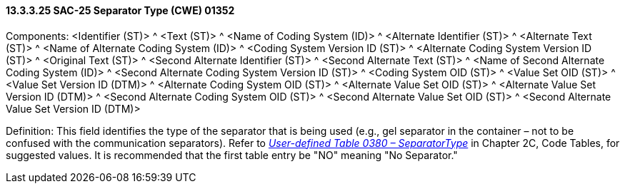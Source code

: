 ==== 13.3.3.25 SAC-25 Separator Type (CWE) 01352

Components: <Identifier (ST)> ^ <Text (ST)> ^ <Name of Coding System (ID)> ^ <Alternate Identifier (ST)> ^ <Alternate Text (ST)> ^ <Name of Alternate Coding System (ID)> ^ <Coding System Version ID (ST)> ^ <Alternate Coding System Version ID (ST)> ^ <Original Text (ST)> ^ <Second Alternate Identifier (ST)> ^ <Second Alternate Text (ST)> ^ <Name of Second Alternate Coding System (ID)> ^ <Second Alternate Coding System Version ID (ST)> ^ <Coding System OID (ST)> ^ <Value Set OID (ST)> ^ <Value Set Version ID (DTM)> ^ <Alternate Coding System OID (ST)> ^ <Alternate Value Set OID (ST)> ^ <Alternate Value Set Version ID (DTM)> ^ <Second Alternate Coding System OID (ST)> ^ <Second Alternate Value Set OID (ST)> ^ <Second Alternate Value Set Version ID (DTM)>

Definition: This field identifies the type of the separator that is being used (e.g., gel separator in the container – not to be confused with the communication separators). Refer to file:///E:\V2\v2.9%20final%20Nov%20from%20Frank\V29_CH02C_Tables.docx#HL70380[_User-defined Table 0380 – SeparatorType_] in Chapter 2C, Code Tables, for suggested values. It is recommended that the first table entry be "NO" meaning "No Separator."

